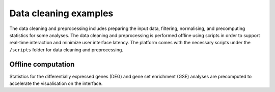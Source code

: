 .. _Dataprep_example:

Data cleaning examples
================================================================================

The data cleaning and preprocessing includes preparing the input data, filtering, 
normalising, and precomputing statistics for some analyses. The data cleaning and 
preprocessing is performed offline using scripts in order to support real-time 
interaction and minimize user interface latency. The platform comes with the 
necessary scripts under the ``/scripts`` folder for data cleaning and preprocessing.


Offline computation
--------------------------------------------------------------------------------
Statistics for the differentially expressed genes (DEG) and gene set enrichment (GSE) 
analyses are precomputed to accelerate the visualisation on the interface.
